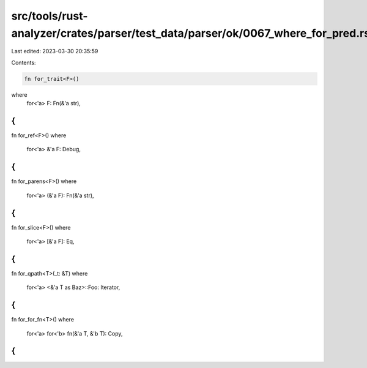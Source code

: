 src/tools/rust-analyzer/crates/parser/test_data/parser/ok/0067_where_for_pred.rs
================================================================================

Last edited: 2023-03-30 20:35:59

Contents:

.. code-block:: rs

    fn for_trait<F>()
where
    for<'a> F: Fn(&'a str),
{
}
fn for_ref<F>()
where
    for<'a> &'a F: Debug,
{
}
fn for_parens<F>()
where
    for<'a> (&'a F): Fn(&'a str),
{
}
fn for_slice<F>()
where
    for<'a> [&'a F]: Eq,
{
}
fn for_qpath<T>(_t: &T)
where
    for<'a> <&'a T as Baz>::Foo: Iterator,
{
}
fn for_for_fn<T>()
where
    for<'a> for<'b> fn(&'a T, &'b T): Copy,
{
}


